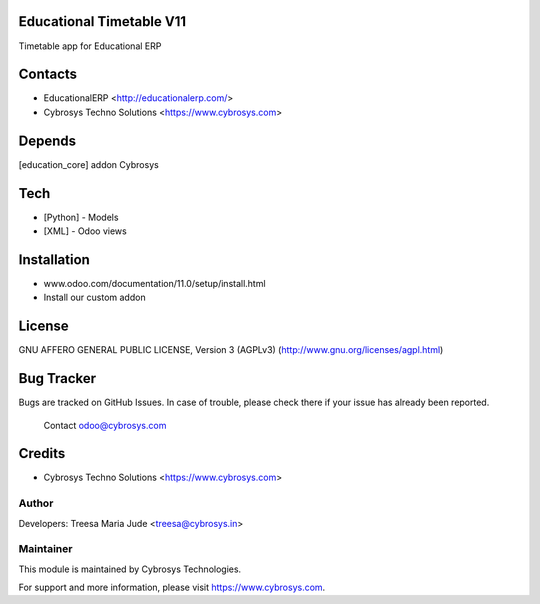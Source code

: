 Educational Timetable V11
=========================

Timetable app for Educational ERP

Contacts
========
* EducationalERP <http://educationalerp.com/>
* Cybrosys Techno Solutions <https://www.cybrosys.com>

Depends
=======
[education_core] addon Cybrosys

Tech
====
* [Python] - Models
* [XML] - Odoo views

Installation
============
- www.odoo.com/documentation/11.0/setup/install.html
- Install our custom addon

License
=======
GNU AFFERO GENERAL PUBLIC LICENSE, Version 3 (AGPLv3)
(http://www.gnu.org/licenses/agpl.html)

Bug Tracker
===========
Bugs are tracked on GitHub Issues. In case of trouble,
please check there if your issue has already been reported.
 Contact odoo@cybrosys.com

Credits
=======
* Cybrosys Techno Solutions <https://www.cybrosys.com>

Author
------

Developers: Treesa Maria Jude <treesa@cybrosys.in>


Maintainer
----------

This module is maintained by Cybrosys Technologies.

For support and more information, please visit https://www.cybrosys.com.
